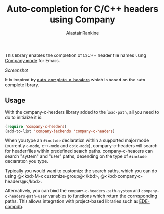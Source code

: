 #+TITLE: Auto-completion for C/C++ headers using Company
#+AUTHOR: Alastair Rankine
#+EMAIL: alastair@girtby.net

This library enables the completion of C/C++ header file names using [[http://company-mode.github.io][Company mode]] for Emacs.

[[screenshot.png][Screenshot]]

It is inspired by [[https://github.com/mooz/auto-complete-c-headers][auto-complete-c-headers]] which is based on the auto-complete library.

** Usage

With the company-c-headers library added to the ~load-path~, all you need to do to initialize it is:

#+BEGIN_SRC emacs-lisp
(require 'company-c-headers)
(add-to-list 'company-backends 'company-c-headers)
#+END_SRC

When you type an ~#include~ declaration within a supported major mode (currently ~c-mode~, ~c++-mode~ and ~objc-mode~), company-c-headers will search for header files within predefined search paths. company-c-headers can search "system" and "user" paths, depending on the type of ~#include~ declaration you type.

Typically you would want to customize the search paths, which you can do using @<kbd>M-x customize-group@</kbd>, @<kbd>company-c-headers@</kbd>.

Alternatively, you can bind the =company-c-headers-path-system= and =company-c-headers-path-user= variables to functions which return the corresponding paths. This allows integration with project-based libraries such as [[https://github.com/randomphrase/ede-compdb][EDE-compdb]].
